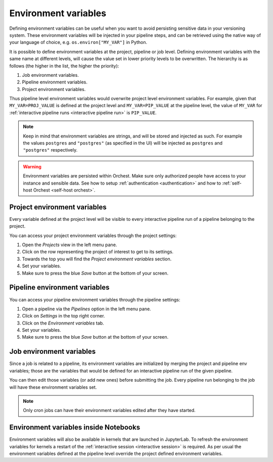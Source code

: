 .. _environment variables:

Environment variables
=====================

Defining environment variables can be useful when you want to avoid persisting sensitive data in your
versioning system. These environment variables will be injected in your pipeline steps, and can be
retrieved using the native way of your language of choice, e.g. ``os.environ["MY_VAR"]`` in Python.

It is possible to define environment variables at the project, pipeline or job level. Defining
environment variables with the same name at different levels, will cause the value set in lower
priority levels to be overwritten. The hierarchy is as follows (the higher in the list, the higher
the priority):

1. Job environment variables.
2. Pipeline environment variables.
3. Project environment variables.

Thus pipeline level environment variables would overwrite project level environment variables. For
example, given that ``MY_VAR=PROJ_VALUE`` is defined at the project level and ``MY_VAR=PIP_VALUE``
at the pipeline level, the value of ``MY_VAR`` for :ref:`interactive pipeline runs <interactive
pipeline run>` is ``PIP_VALUE``.

.. note::
   Keep in mind that environment variables are strings, and will be stored and injected as such.
   For example the values ``postgres`` and ``"postgres"`` (as specified in the UI) will be injected
   as ``postgres`` and ``"postgres"`` respectively.

.. warning::
   Environment variables are persisted within Orchest. Make sure only authorized people have access
   to your instance and sensible data. See how to setup :ref:`authentication <authentication>` and
   how to :ref:`self-host Orchest <self-host orchest>`.

Project environment variables
-----------------------------

Every variable defined at the project level will be visible to every interactive pipeline run of a
pipeline belonging to the project.

You can access your project environment variables through the project settings:

1. Open the *Projects* view in the left menu pane.
2. Click on the row representing the project of interest to get to its settings.
3. Towards the top you will find the *Project environment variables* section.
4. Set your variables.
5. Make sure to press the blue *Save* button at the bottom of your screen.

Pipeline environment variables
------------------------------

You can access your pipeline environment variables through the pipeline settings:

1. Open a pipeline via the *Pipelines* option in the left menu pane.
2. Click on *Settings* in the top right corner.
3. Click on the *Environment variables* tab.
4. Set your variables.
5. Make sure to press the blue *Save* button at the bottom of your screen.

Job environment variables
-------------------------

Since a job is related to a pipeline, its environment variables are initialized by merging the
project and pipeline env variables; those are the variables that would be defined for an interactive
pipeline run of the given pipeline.

You can then edit those variables (or add new ones) before submitting the job. Every pipeline run
belonging to the job will have these environment variables set.

.. note::
   Only cron jobs can have their environment variables edited after they have started.

Environment variables inside Notebooks
--------------------------------------

Environment variables will also be available in kernels that are launched in JupyterLab. To
refresh the environment variables for kernels a restart of the :ref:`interactive session
<interactive session>` is required. As per usual the environment variables defined at the pipeline
level override the project defined environment variables.
